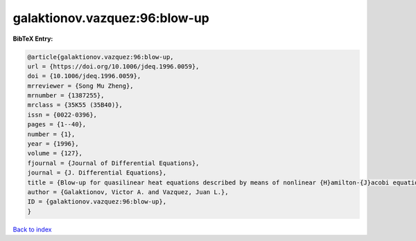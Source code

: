 galaktionov.vazquez:96:blow-up
==============================

.. :cite:t:`galaktionov.vazquez:96:blow-up`

.. bibliography:: ../../All.bib

**BibTeX Entry:**

.. code-block:: bibtex

   @article{galaktionov.vazquez:96:blow-up,
   url = {https://doi.org/10.1006/jdeq.1996.0059},
   doi = {10.1006/jdeq.1996.0059},
   mrreviewer = {Song Mu Zheng},
   mrnumber = {1387255},
   mrclass = {35K55 (35B40)},
   issn = {0022-0396},
   pages = {1--40},
   number = {1},
   year = {1996},
   volume = {127},
   fjournal = {Journal of Differential Equations},
   journal = {J. Differential Equations},
   title = {Blow-up for quasilinear heat equations described by means of nonlinear {H}amilton-{J}acobi equations},
   author = {Galaktionov, Victor A. and Vazquez, Juan L.},
   ID = {galaktionov.vazquez:96:blow-up},
   }

`Back to index <../index>`_
